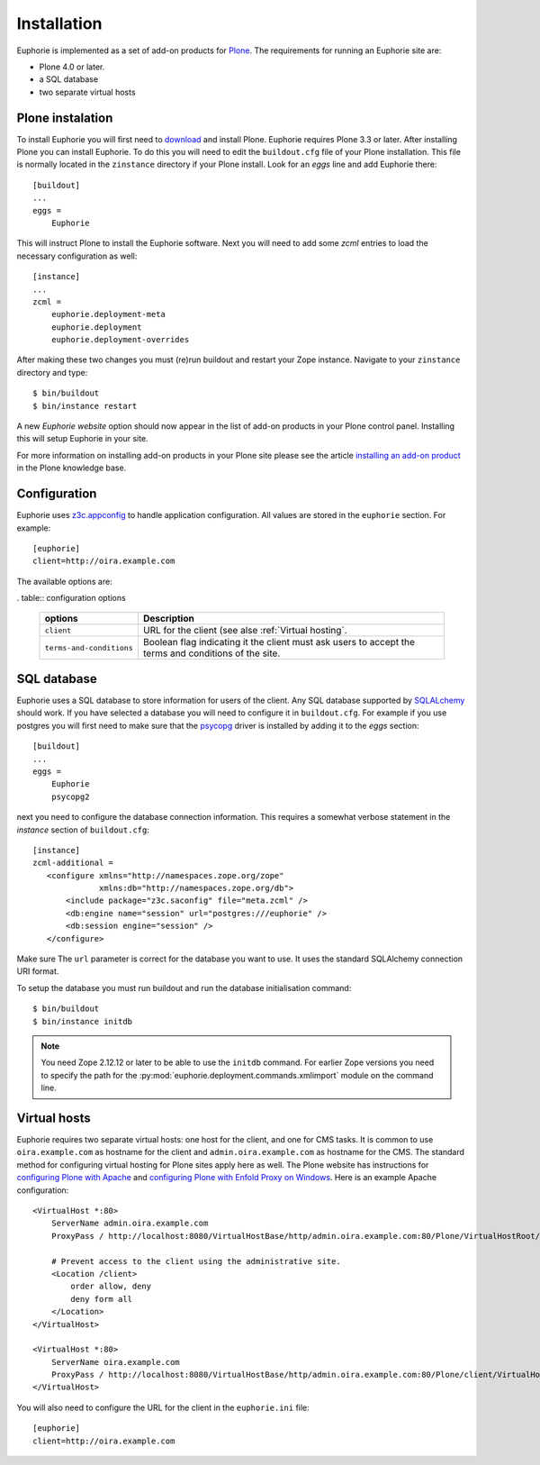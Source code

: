 Installation
============

Euphorie is implemented as a set of add-on products for `Plone`_. The
requirements for running an Euphorie site are:

* Plone 4.0 or later.
* a SQL database
* two separate virtual hosts

Plone instalation
-----------------
To install Euphorie you will first need to `download`_ and install Plone.
Euphorie requires Plone 3.3 or later.  After installing Plone you can install
Euphorie. To do this you will need to edit the ``buildout.cfg`` file of your
Plone installation. This file is normally located in the ``zinstance``
directory if your Plone install.  Look for an *eggs* line and add Euphorie
there::

  [buildout]
  ...
  eggs =
      Euphorie

This will instruct Plone to install the Euphorie software. Next you will
need to add some *zcml* entries to load the necessary configuration as well::

  [instance]
  ...
  zcml =
      euphorie.deployment-meta
      euphorie.deployment
      euphorie.deployment-overrides

After making these two changes you must (re)run buildout and restart your Zope
instance. Navigate to your ``zinstance`` directory and type::

    $ bin/buildout
    $ bin/instance restart

A new *Euphorie website* option should now appear in the list of add-on products
in your Plone control panel. Installing this will setup Euphorie in your site.

For more information on installing add-on products in your Plone site please
see the article `installing an add-on product`_ in the Plone knowledge base.

Configuration
-------------

Euphorie uses `z3c.appconfig <http://pypi.python.org/pypi/z3c.appconfig>`_ to
handle application configuration. All values are stored in the ``euphorie``
section. For example::

  [euphorie]
  client=http://oira.example.com

The available options are:

. table:: configuration options

   +--------------------------+---------------------------------------+
   | options                  | Description                           |
   +==========================+=======================================+
   | ``client``               | URL for the client (see alse          |
   |                          | :ref:`Virtual hosting`.               |
   +--------------------------+---------------------------------------+
   | ``terms-and-conditions`` | Boolean flag indicating it the client |
   |                          | must ask users to accept the terms    |
   |                          | and conditions of the site.           |
   +--------------------------+---------------------------------------+

SQL database
------------

Euphorie uses a SQL database to store information for users of the client. Any
SQL database supported by SQLALchemy_ should work. If you have selected a
database you will need to configure it in ``buildout.cfg``. For example if
you use postgres you will first need to make sure that the psycopg_ driver
is installed by adding it to the *eggs* section::

  [buildout]
  ...
  eggs =
      Euphorie
      psycopg2

next you need to configure the database connection information. This requires
a somewhat verbose statement in the *instance* section of ``buildout.cfg``::

  [instance]
  zcml-additional =
     <configure xmlns="http://namespaces.zope.org/zope"
                xmlns:db="http://namespaces.zope.org/db">
         <include package="z3c.saconfig" file="meta.zcml" />
         <db:engine name="session" url="postgres:///euphorie" />
         <db:session engine="session" />
     </configure>

Make sure The ``url`` parameter is correct for the database you want to use.
It uses the standard SQLAlchemy connection URI format.

To setup the database you must run buildout and run the database initialisation
command::

    $ bin/buildout
    $ bin/instance initdb

.. note::

   You need Zope 2.12.12 or later to be able to use the ``initdb`` command. For
   earlier Zope versions you need to specify the path for the
   :py:mod:`euphorie.deployment.commands.xmlimport` module on the command line.


Virtual hosts
-------------

Euphorie requires two separate virtual hosts: one host for the client, and one
for CMS tasks. It is common to use ``oira.example.com`` as hostname for the
client and ``admin.oira.example.com`` as hostname for the CMS. The standard
method for configuring virtual hosting for Plone sites apply here as well. The
Plone website has instructions for `configuring Plone with Apache`_ and
`configuring Plone with Enfold Proxy on Windows`_. Here is an example Apache
configuration::

  <VirtualHost *:80>
      ServerName admin.oira.example.com
      ProxyPass / http://localhost:8080/VirtualHostBase/http/admin.oira.example.com:80/Plone/VirtualHostRoot/

      # Prevent access to the client using the administrative site.
      <Location /client>
          order allow, deny
          deny form all
      </Location>
  </VirtualHost>

  <VirtualHost *:80>
      ServerName oira.example.com
      ProxyPass / http://localhost:8080/VirtualHostBase/http/admin.oira.example.com:80/Plone/client/VirtualHostRoot/
  </VirtualHost>


You will also need to configure the URL for the client in the ``euphorie.ini`` file::

  [euphorie]
  client=http://oira.example.com



.. _Plone: http://plone.org/
.. _download: http://plone.org/download
.. _installing an add-on product: http://plone.org/documentation/kb/add-ons/installing
.. _SQLAlchemy: http://www.sqlalchemy.org/
.. _psycopg: http://initd.org/psycopg/
.. _configuring Plone with Apache: http://plone.org/documentation/kb/plone-with-apache
.. _configuring Plone with Enfold Proxy on Windows: http://plone.org/documentation/kb/managing-your-plone-sites-in-windows-with-enfold-proxy

